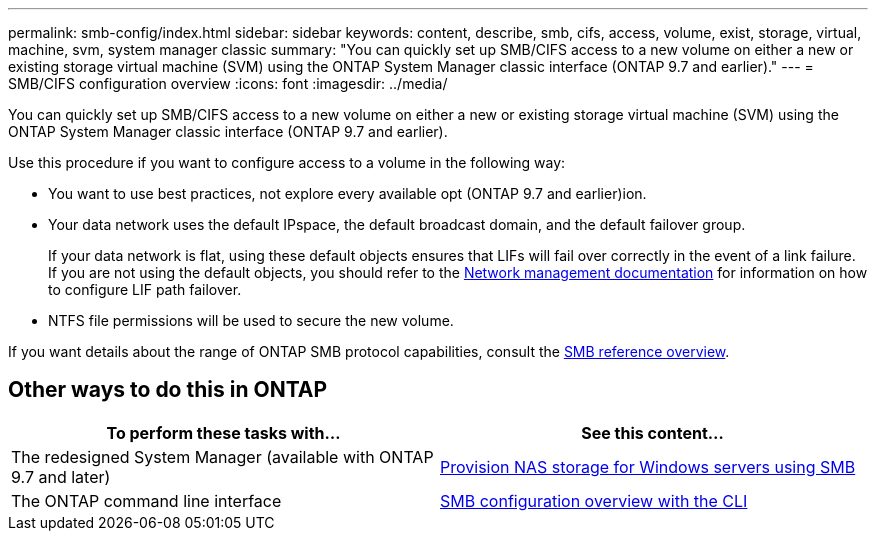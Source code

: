---
permalink: smb-config/index.html
sidebar: sidebar
keywords: content, describe, smb, cifs, access, volume, exist, storage, virtual, machine, svm, system manager classic
summary: "You can quickly set up SMB/CIFS access to a new volume on either a new or existing storage virtual machine (SVM) using the ONTAP System Manager classic interface (ONTAP 9.7 and earlier)."
---
= SMB/CIFS configuration overview
:icons: font
:imagesdir: ../media/

[.lead]
You can quickly set up SMB/CIFS access to a new volume on either a new or existing storage virtual machine (SVM) using the ONTAP System Manager classic interface (ONTAP 9.7 and earlier).

Use this procedure if you want to configure access to a volume in the following way:

* You want to use best practices, not explore every available opt (ONTAP 9.7 and earlier)ion.
* Your data network uses the default IPspace, the default broadcast domain, and the default failover group.
+
If your data network is flat, using these default objects ensures that LIFs will fail over correctly in the event of a link failure. If you are not using the default objects, you should refer to the https://docs.netapp.com/us-en/ontap/networking/index.html[Network management documentation^] for information on how to configure LIF path failover.
* NTFS file permissions will be used to secure the new volume.

If you want details about the range of ONTAP SMB protocol capabilities, consult the link:../smb-admin/index.html[SMB reference overview].

== Other ways to do this in ONTAP

[cols=2,options="header"]
|===
| To perform these tasks with... | See this content...
| The redesigned System Manager (available with ONTAP 9.7 and later) | link:https://docs.netapp.com/us-en/ontap/task_nas_provision_windows_smb.html[Provision NAS storage for Windows servers using SMB^]
| The ONTAP command line interface | link:https://docs.netapp.com/us-en/ontap/smb-config/index.html[SMB configuration overview with the CLI^]

|===

// 2021-12-16, BURT 1415747
